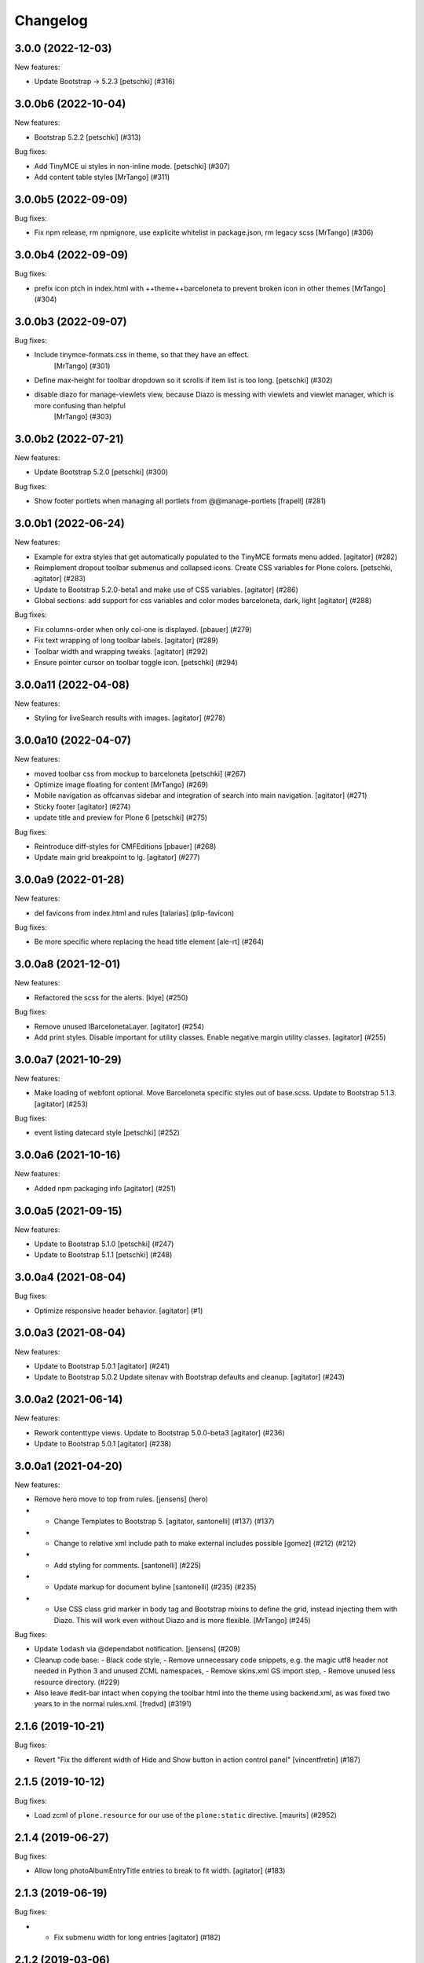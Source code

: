 Changelog
=========


.. You should *NOT* be adding new change log entries to this file.
   You should create a file in the news directory instead.
   For helpful instructions, please see:
   https://github.com/plone/plone.releaser/blob/master/ADD-A-NEWS-ITEM.rst

.. towncrier release notes start

3.0.0 (2022-12-03)
------------------

New features:


- Update Bootstrap -> 5.2.3
  [petschki] (#316)


3.0.0b6 (2022-10-04)
--------------------

New features:


- Bootstrap 5.2.2
  [petschki] (#313)


Bug fixes:


- Add TinyMCE ui styles in non-inline mode.
  [petschki] (#307)
- Add content table styles [MrTango] (#311)


3.0.0b5 (2022-09-09)
--------------------

Bug fixes:


- Fix npm release, rm npmignore, use explicite whitelist in package.json, rm legacy scss [MrTango] (#306)


3.0.0b4 (2022-09-09)
--------------------

Bug fixes:


- prefix icon ptch in index.html with ++theme++barceloneta to prevent broken icon in other themes [MrTango] (#304)


3.0.0b3 (2022-09-07)
--------------------

Bug fixes:


- Include tinymce-formats.css in theme, so that they have an effect.
    [MrTango] (#301)
- Define max-height for toolbar dropdown so it scrolls if item list is too long.
  [petschki] (#302)
- disable diazo for manage-viewlets view, because Diazo is messing with viewlets and viewlet manager, which is more confusing than helpful
    [MrTango] (#303)


3.0.0b2 (2022-07-21)
--------------------

New features:


- Update Bootstrap 5.2.0
  [petschki] (#300)


Bug fixes:


- Show footer portlets when managing all portlets from @@manage-portlets
  [frapell] (#281)


3.0.0b1 (2022-06-24)
--------------------

New features:


- Example for extra styles that get automatically populated to the TinyMCE formats menu added.
  [agitator] (#282)
- Reimplement dropout toolbar submenus and collapsed icons.
  Create CSS variables for Plone colors.
  [petschki, agitator] (#283)
- Update to Bootstrap 5.2.0-beta1 and make use of CSS variables.
  [agitator] (#286)
- Global sections: add support for css variables and color modes barceloneta, dark, light
  [agitator] (#288)


Bug fixes:


- Fix columns-order when only col-one is displayed.
  [pbauer] (#279)
- Fix text wrapping of long toolbar labels.
  [agitator] (#289)
- Toolbar width and wrapping tweaks.
  [agitator] (#292)
- Ensure pointer cursor on toolbar toggle icon.
  [petschki] (#294)


3.0.0a11 (2022-04-08)
---------------------

New features:


- Styling for liveSearch results with images.
  [agitator] (#278)


3.0.0a10 (2022-04-07)
---------------------

New features:


- moved toolbar css from mockup to barceloneta
  [petschki] (#267)
- Optimize image floating for content [MrTango] (#269)
- Mobile navigation as offcanvas sidebar and integration of search into main navigation.
  [agitator] (#271)
- Sticky footer
  [agitator] (#274)
- update title and preview for Plone 6
  [petschki] (#275)


Bug fixes:


- Reintroduce diff-styles for CMFEditions [pbauer] (#268)
- Update main grid breakpoint to lg.
  [agitator] (#277)


3.0.0a9 (2022-01-28)
--------------------

New features:


- del favicons from index.html and rules
  [talarias] (plip-favicon)


Bug fixes:


- Be more specific where replacing the head title element [ale-rt] (#264)


3.0.0a8 (2021-12-01)
--------------------

New features:


- Refactored the scss for the alerts. [klye] (#250)


Bug fixes:


- Remove unused IBarcelonetaLayer.
  [agitator] (#254)
- Add print styles.
  Disable important for utility classes.
  Enable negative margin utility classes.
  [agitator] (#255)


3.0.0a7 (2021-10-29)
--------------------

New features:


- Make loading of webfont optional.
  Move Barceloneta specific styles out of base.scss.
  Update to Bootstrap 5.1.3.
  [agitator] (#253)


Bug fixes:


- event listing datecard style
  [petschki] (#252)


3.0.0a6 (2021-10-16)
--------------------

New features:


- Added npm packaging info
  [agitator] (#251)


3.0.0a5 (2021-09-15)
--------------------

New features:


- Update to Bootstrap 5.1.0
  [petschki] (#247)
- Update to Bootstrap 5.1.1
  [petschki] (#248)


3.0.0a4 (2021-08-04)
--------------------

Bug fixes:


- Optimize responsive header behavior.  [agitator] (#1)


3.0.0a3 (2021-08-04)
--------------------

New features:


- Update to Bootstrap 5.0.1
  [agitator] (#241)
- Update to Bootstrap 5.0.2
  Update sitenav with Bootstrap defaults and cleanup.
  [agitator] (#243)


3.0.0a2 (2021-06-14)
--------------------

New features:


- Rework contenttype views.
  Update to Bootstrap 5.0.0-beta3
  [agitator] (#236)
- Update to Bootstrap 5.0.1
  [agitator] (#238)


3.0.0a1 (2021-04-20)
--------------------

New features:


- Remove hero move to top from rules. [jensens] (hero)
- - Change Templates to Bootstrap 5.
    [agitator, santonelli] (#137) (#137)
- - Change to relative xml include path to make external includes possible
    [gomez] (#212) (#212)
- - Add styling for comments.
    [santonelli] (#225)
- - Update markup for document byline
    [santonelli] (#235) (#235)
- - Use CSS class grid marker in body tag and Bootstrap mixins to define the grid, instead injecting them with Diazo. This will work even without Diazo and is more flexible.
    [MrTango] (#245)


Bug fixes:


- Update ``lodash`` via @dependabot notification. [jensens] (#209)
- Cleanup code base:
  - Black code style,
  - Remove unnecessary code snippets, e.g. the magic utf8 header not needed in Python 3 and unused ZCML namespaces,
  - Remove skins.xml GS import step,
  - Remove unused less resource directory. (#229)
- Also leave #edit-bar intact when copying the toolbar html into the theme using backend.xml, as was fixed two years to in the normal rules.xml. [fredvd] (#3191)


2.1.6 (2019-10-21)
------------------

Bug fixes:


- Revert "Fix the different width of Hide and Show button in action control panel" [vincentfretin] (#187)


2.1.5 (2019-10-12)
------------------

Bug fixes:


- Load zcml of ``plone.resource`` for our use of the ``plone:static`` directive.
  [maurits] (#2952)


2.1.4 (2019-06-27)
------------------

Bug fixes:


- Allow long photoAlbumEntryTitle entries to break to fit width.
  [agitator] (#183)


2.1.3 (2019-06-19)
------------------

Bug fixes:


- - Fix submenu width for long entries
    [agitator] (#182)


2.1.2 (2019-03-06)
------------------

Bug fixes:


- Navigation style and overflow improvements [agitator] (#180)
- Further navigation style improvements - increase button touch area [agitator]
  (#181)


2.1.1 (2019-02-13)
------------------

Bug fixes:


- Fix sitemap links (#173)
- Sitenav style improvements (#176)
- Fix overlapping css issue of Remove and Save button in pattern option of
  Resource Registries (#1111)


2.1.0 (2019-02-08)
------------------

New features:


- Added styles for multilevel dropdown navigation [agitator] (#2516)


Bug fixes:


- Fix the different width of Hide and Show button in action control panel
  (#2480)


2.0.0 (2019-01-15)
------------------

Bug fixes:


- Make final release. [maurits] (#170)
- Initialize towncrier. [gforcada] (#2548)


2.0.0a1 (2018-11-05)
--------------------

Breaking changes:

- Re-ordering of content columns: Have content container before column1 before column2.
  [tmassman]

New features:

- Additional footer portlets show in a doormat footer.
  [tmassman]

1.9.1 (2018-10-08)
------------------

Bug fixes:

- Do not strip the #edit-bar section from the toolbar.
  Refs: https://github.com/plone/Products.CMFPlone/issues/2322
  [thet]


1.9.0 (2018-09-26)
------------------

New features:

- Integrated plone.app.event styles and further cleanup.
  [agitator]


1.8.2 (2018-07-26)
------------------

Bug fixes:

- Fix nested navigation tree and icon visibility
  [petschki]


1.8.1 (2018-04-08)
------------------

Bug fixes:

- Fix missing colons in less variables
  [pnicolli]


1.8 (2018-02-05)
----------------

New features:

- Pagination: made label and arrows easier to customise.
  [iham]

Bug fixes:

- fix overlapping of images when portlets exist
  https://github.com/plone/Products.CMFPlone/issues/2179 [fgrcon]

- Fix horizontal scrollbar issue on some screen sizes.
  [agitator, davilima6]

- Remove duplicate definition of container size variables
  [agitator, davilima6]

- Added extra large & extra small break points
  [agitator, davilima6]


1.7.5 (2017-11-25)
------------------

New features:

- Add more HTML text based input types.
  [thet]

- Fix disabled styles for readonly and disabled inputs, selects, textareas and fieldsets.
  [thet]

- Define variable ``cursor-disabled`` in variables.less for better reuse.
  [thet]

- Add theme classifier.
  [tmassman]


1.7.4 (2017-09-03)
------------------

Breaking changes:

- Simplify ``contents.plone.less``.
  Contenttype icons now use the ``::before`` instead of ``::after`` pseudo element selector.
  [thet]


New features:

- Do not use nested selectors for contenttype-icons, so that they can be shown anywhere, also outside the Plone main wrappers.
  Still use specific styles for the toolbar.
  This solves a problem, where contenttype-icons couldn't be shown in DOM nodes injected by JavaScript outside the main Plone wrapper.
  [thet]

Bug fixes:

- Force state colors everywhere.
  Fixes #133.
  [thet]

- Limited printed data to page content only #139.
  [enkidulan]

- Fixed vertical align of nav items thumbs in navigation portlet #137.
  [enkidulan]

- Change ``:before`` and ``:after`` to ``::before`` and ``::after`` to follow CSS3 specs.
  [thet]


1.7.3 (2017-07-04)
------------------

New features:

- Added Bootstrap-Dropdown default styles.
  [agitator]


1.7.2 (2017-07-03)
------------------

New features:

- remove paperclip fontello icon for file types (is being replaced by mimetype icons)
  remove superfluous bullets in portlets ...
  fix icons in select default page pop up
  https://github.com/plone/Products.CMFPlone/issues/1734
  [fgrcon]


Bug fixes:

- Fix position of checkboxes with long fieldhelp
  [agitator]


1.7.1 (2017-03-28)
------------------

Bug fixes:

- Added styles for input type number.
  [agitator]

1.7 (2017-02-20)
----------------

Bug fixes:

- Remove redundant PickADate rules.
  [thet]


1.6.23 (2017-01-02)
-------------------

Bug fixes:

- fix weird nav scrollbars on mobile
  [agitator]


1.6.22 (2016-11-09)
-------------------

New features:

- Add default content type icon to add menu only. Add missing npm dependency.
  [alecm]

Bug fixes:

- Unset select width and display
  [agitator]

- Isolate the autotabs class for ``ul`` elements to ``.autotabs ul.autotoc-nav``.
  Fixes an issue, where list elements in an inline TinyMCE content area were displayed wrong.
  [thet]



- Fix buttons alignment in ordered selection widget
  [ale-rt]


1.6.21 (2016-06-07)
-------------------

Bug fixes:

- Remove references to discarded offcanvas feature
  [davilima6]


1.6.20 (2016-05-25)
-------------------

Bug fixes:

- Set news lead image background for transparent images
  https://github.com/plone/plonetheme.barceloneta/issues/107
  [staeff]


1.6.19 (2016-05-15)
-------------------

New:

- Add styles for manage portlets jumplist
  [davilima6]

Fixes:

- Use ``.alert.status`` selector as an alternative to ``.portalMessage``.
  This class is used by the structure pattern.
  [thet]

- Make search button grow with the search buttons text.
  Fixes an issue where translated button texts were not fitting into the button.
  [kkhan, thet]


1.6.18 (2016-03-31)
-------------------

New:

- Add missing caret styles.
  [thet]

- Extended form styles for input type="email".
  [agitator]

- Isolate calendar portlet styles.
  [agitator]

- Added invisible-grid table styles.
  [agitator]

- Action control panel specific rendering.
  [ebrehault]

Fixes:

- Improved "feel" for the Site Setup (@@overview-controlpanel)
  https://github.com/plone/Products.CMFPlone/issues/1435
  [pigeonflight]

- Fix code analysis errors reported by http://jenkins.plone.org/view/Pkgs/job/package-plonetheme.barceloneta
  [gforcada]
- Drop toolbar for anonymous users.
- Fixed html validation:
  - the banner role is unnecessary for element header,
  - element main does not need a role attribute,
  - the contentinfo role is unnecessary for element footer.
  [maurits]


1.6.17 (2016-02-27)
-------------------

New:

- Modernize pagination markup and switches deprecated ``listingBar`` CSS class to ``pagination``.
  [davilima6]

Fixes:

- Move hero to content
  Issue https://github.com/plone/Products.CMFPlone/issues/974
  [gyst]

- Add ``barceloneta-mixin-font`` to the registerless profile.
  [pcdummy]

- Inline ``style`` tags in head are no more skipped
  [keul]

- Follow best practice for readme.rst
  [allcaps]

- Center the leadimage on the modal window.
  Partially close `#321`_.
  [keul]

- Fix filenames for roboto-lightitalic.ttf, -mediumitalic.ttd
  and -bolditalic.ttf to match those in less files
  [datakurre]


1.6.16 (2016-01-08)
-------------------

Fixes:

- Add 2014 Roboto
  [allcaps]

- Fix @font-face. Load eot, svg and woff.
  [allcaps]

- Add Roboto fonts with full glyph set
  [allcaps]

- Add weight to all fonts (contributes to `#24`_).
  [allcaps]

- Restore the principal aka jumbotron background.
  [allcaps]

- Fix sitemap layout. Drop the columns. (closes `#57`_).
  [allcaps]

- Remove trailing comma's in Grunt file.
  [allcaps]

- Use border radius variables in portlets.
  [allcaps]

- Mismatched properties and values.
  [allcaps]

- Ignore diff of map file.
  [allcaps]


1.6.15 (2015-11-28)
-------------------

Fixes:

- Fixed some css rules (missing clearfixes, aligning thumbs, ...).
  https://github.com/plone/plonetheme.barceloneta/issues/62
  [fgrcon]

- Added css-rules for thumbnails in listings and portlets.
  Related to `#1226`_.
  [fgrcon]

- Underline links in #content-core (criterion 1.4.1).
  [polyester]

- Increased contrast, eliminated contrast-checker false positives.
  [polyester]

- Title under thumb in albumview (closes `#1091`_).
  [polyester]

- Don't include diazo bundle in backend theme.
  [instification]

- Discard duplicated ids for columns (closes `#1105`_)
  [davilima6]

- Add comment to alert on duplicate resource registering
  [davilima6]


1.6.14 (2015-09-27)
-------------------

- Fix in barceloneta word wrap in event listing.
  [sneridagh]


1.6.13 (2015-09-20)
-------------------

- Add spaces beetween checks and labels in search filter (closes `#982`_).
  [rodfersou]

- Center buttons on ordered selection lists (closes `#1017`_).
  [rodfersou]

- Center checkboxes on user/group matrix (closes `#1003`_).
  [rodfersou]

- Remove hero-element from index.html. Instead include a view @@hero.
  Fixes https://github.com/plone/Products.CMFPlone/issues/974
  [pbauer]

- Harmonize plone.app.discussion styles and discussion.plone.less styles
  refs (refs `#764`_)
  [ichim-david]

- Fix display of date widget arrows and footer buttons (refs `#891`_).
  [ichim-david]

- Clean Gruntfile.js, package.json and HOWTO_DEVELOP.rst of grunt
  plugins and information which this package no longer uses since
  commit 9f5434
  [ichim-david]

- provide basic table styles
  [vangheem]

- Fixed (refs `#979`_ and `#981`_) related to text not wrapping when unusual
  (and artificial) text with no white-space exists in the page
  [sneridagh]

- Fixed styling problems when figcaption is very long
  [sneridagh]

- Renamed the news.plone.less into behaviors.plone.less as it no longer make
  sense
  [sneridagh]


1.6.12 (2015-09-12)
-------------------

- Fix display of album_view title links (closes `#911`_).
  [ichim-david]


1.6.11 (2015-09-08)
-------------------

- Bring back document byline (closes `#741`_).
  [rodfersou]

- Prefer rules with CSS selectors over XPath whenever possible
  [davilima6]


1.6.10 (2015-09-07)
-------------------

- Add a pared down version of barceloneta to include in your theme to save you
  making a custom backend theme.
  [djay]


1.6.9 (2015-08-22)
------------------

- Hide searchbox, personaltools, breadcrumbs in print.css
  [gomez]

- Updated font-weight on portlet headers
  [pigeonflight]

- Update font-weight on portlet management items
  [vangheem]

- Updated to index.html: link to plone.com opens in new window/tab
  [tkimnguyen]


1.6.8 (2015-07-18)
------------------

- New control panel overview and portlet layout.
  [sneridagh]

- Fixed bug in portlet navigation due to a CSS error.
  [sneridagh]

- Fix problem with CSS leaking from the cp overview to the portlet.
  [sneridagh]

- Fix map.
  [sneridagh]

- Added a:hover styles for h1 h2 h3.
  [agitator]

- Role for gigantic is complementary.
  [bloodbare]

- Do not use absolute prefix to reference index.html to copying themes
  does not reference original theme file.
  [vangheem]

- Toolbar fixes.
  [bloodbare]

- Various mobile fixes.
  [agitator]

- Update index.html. Change plone.org link to plone.com.
  [tkimnguyen]

- Do not uppercase the colophon.
  [gforcada]


1.6.7 (2015-06-05)
------------------

- provide more sane default widths and heights to select[multiple] and
  textareas
  [vangheem]

- hide crud-form select header by default
  [vangheem]

- remove loader since it is in mockup now
  [vangheem]

- tweak manage portlets styles
  [vangheem]

- fixed rules for copying content.
  [hvozdovych]


1.6.6 (2015-05-13)
------------------

- provide some spacing between event summary and content
  [vangheem]


1.6.5 (2015-05-05)
------------------

- Fix extending barceloneta with xi:include
  [pbauer]


1.6.4 (2015-05-04)
------------------

- fix in and out widget button style
  [vangheme]

- no one likes the star for required field label, try circle
  [vangheem]

- add plone-loader style so you can add decent loader to javascript
  [vangheem]

- add styles for search form
  [vangheem]

- Cleanup: Remove unused resources.
  [thet]

- Fix toggling navigation at mobile widths.
  [davisagli]

- Remove sticky footer (it required a hardcoded height, which does not work
  for an element that may have varying content).
  [davisagli]

- Add clearfix to `.row`.
  [davisagli]

- pat-modal pattern has been renamed to pat-plone-modal
  [jcbrand]


1.6.3 (2015-03-26)
------------------

- Add language selector widget
  [bloodbare]


1.6.2 (2015-03-21)
------------------

* Change font family of ``form.widgets.IRichText.text`` textareas to monospace.
  This affects the texteditor only in non-Richtext mode and helps editing e.g.
  Restructured Text.
  [thet]

* Change ``min-height`` of textarea fields from auto to ``4em`` (description,
  etc.), respectively ``12em`` for IRichText widgets (e.g. when displayed
  without a visual editor).
  [thet]

* Return to being a clean Diazo theme so that we are a safe starting point for
  people building their own themes and a good practice example that works when
  copying the theme in the TTW theme editor.
  [optilude, bloodbare]


1.6.1 (2014-11-01)
------------------

* Remind committers to add changelog entries. I'm not your monkey.
  [esteele]


1.6.0 (2014-04-20)
------------------

* Initial release
  [esteele]

.. _`#741`: https://github.com/plone/Products.CMFPlone/issues/741
.. _`#764`: https://github.com/plone/Products.CMFPlone/issues/764
.. _`#891`: https://github.com/plone/Products.CMFPlone/issues/891
.. _`#911`: https://github.com/plone/Products.CMFPlone/issues/911
.. _`#979`: https://github.com/plone/Products.CMFPlone/issues/979
.. _`#981`: https://github.com/plone/Products.CMFPlone/issues/981
.. _`#982`: https://github.com/plone/Products.CMFPlone/issues/982
.. _`#1003`: https://github.com/plone/Products.CMFPlone/issues/1003
.. _`#1017`: https://github.com/plone/Products.CMFPlone/issues/1017
.. _`#1091`: https://github.com/plone/Products.CMFPlone/issues/1091
.. _`#1105`: https://github.com/plone/Products.CMFPlone/issues/1105
.. _`#1226`: https://github.com/plone/Products.CMFPlone/issues/1226
.. _`#24`: https://github.com/plone/plonetheme.barceloneta/issues/24
.. _`#57`: https://github.com/plone/plonetheme.barceloneta/issues/57
.. _`#321`: https://github.com/plone/plone.app.contenttypes/issues/321
